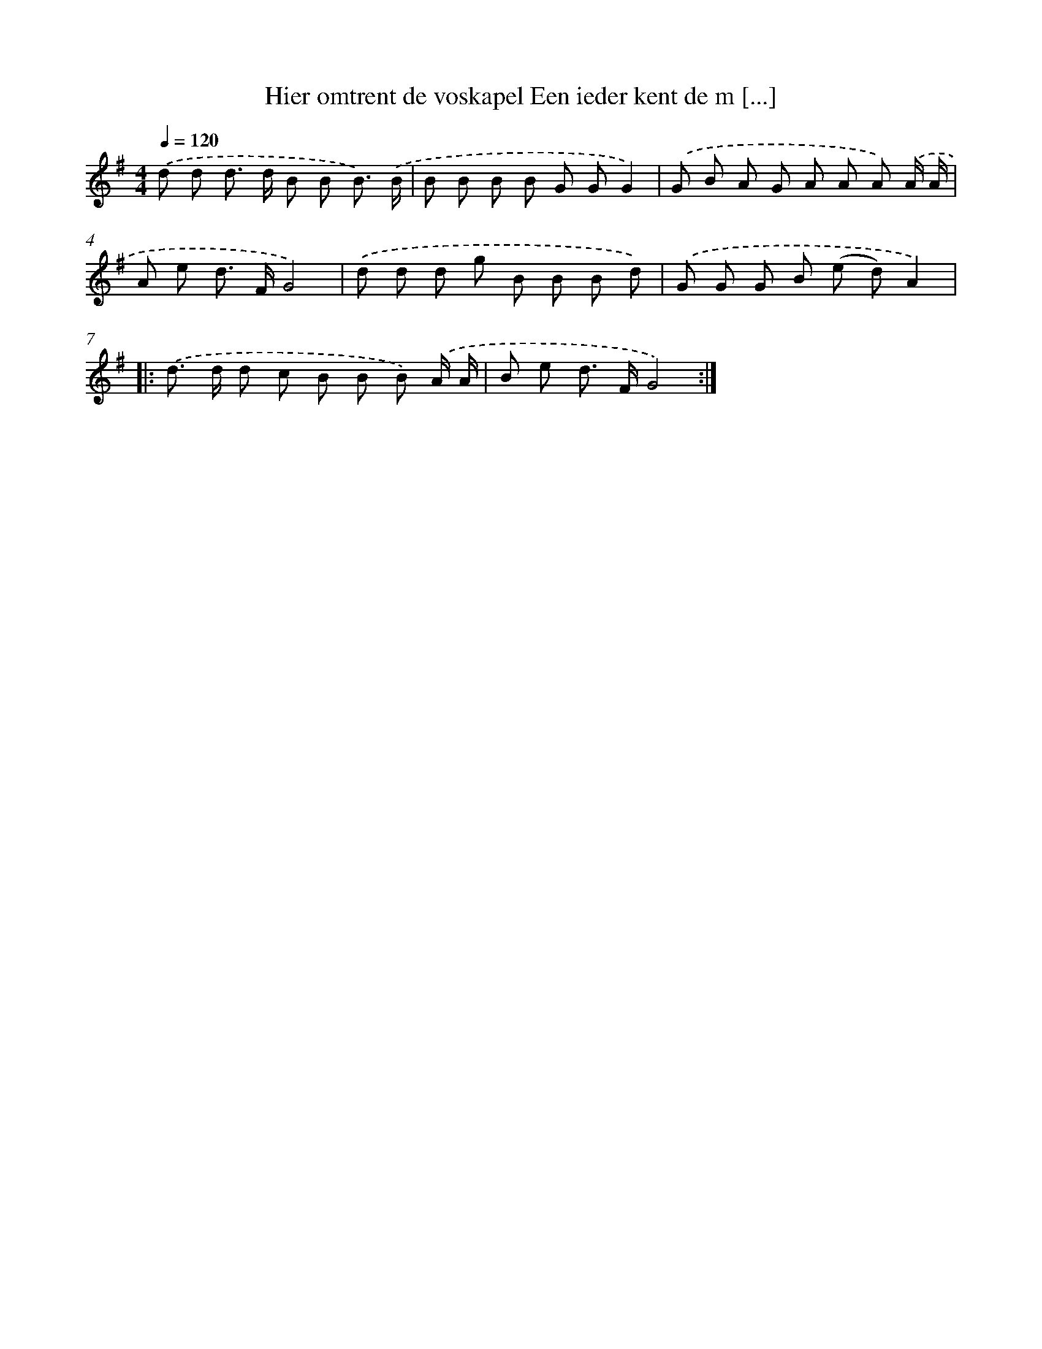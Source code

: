 X: 4490
T: Hier omtrent de voskapel Een ieder kent de m [...]
%%abc-version 2.0
%%abcx-abcm2ps-target-version 5.9.1 (29 Sep 2008)
%%abc-creator hum2abc beta
%%abcx-conversion-date 2018/11/01 14:36:10
%%humdrum-veritas 2841058972
%%humdrum-veritas-data 1932874923
%%continueall 1
%%barnumbers 0
L: 1/8
M: 4/4
Q: 1/4=120
K: G clef=treble
.('d d d> d B B B3/) .('B/ |
B B B B G GG2) |
.('G B A G A A A) .('A/ A/ |
A e d> FG4) |
.('d d d g B B B d) |
.('G G G B (e d)A2) ]|:
.('d> d d c B B B) .('A/ A/ |
B e d> FG4) :|]
